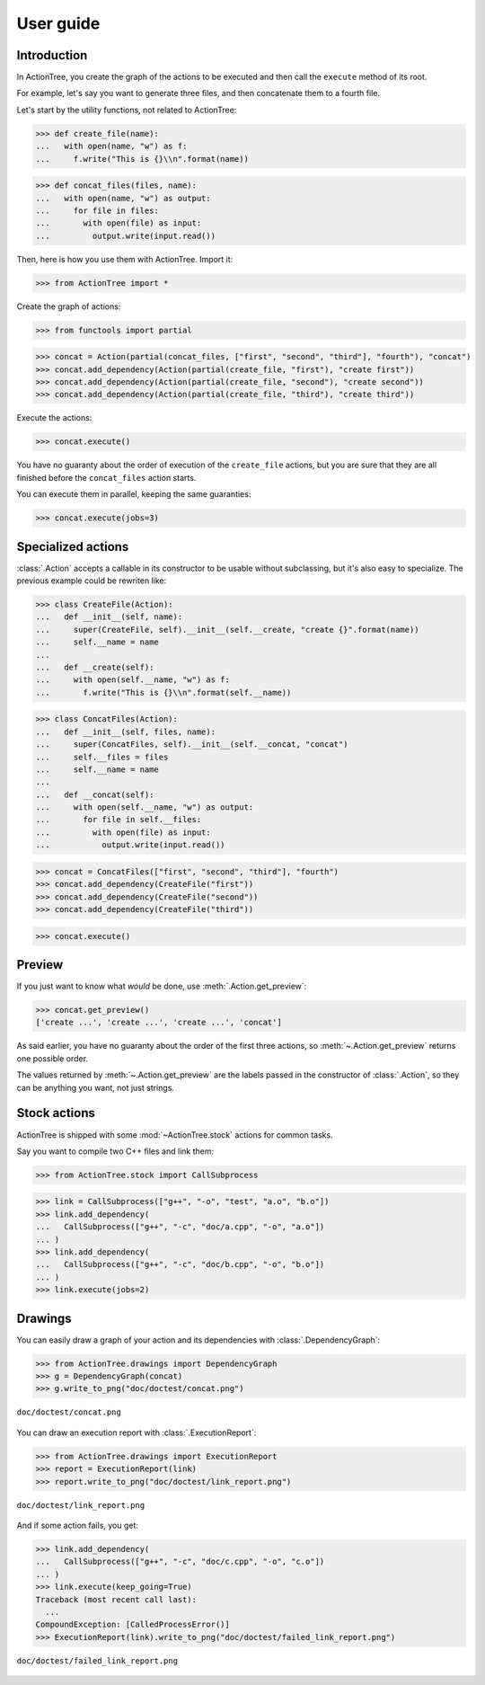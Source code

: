 ==========
User guide
==========

Introduction
============

In ActionTree, you create the graph of the actions to be executed and then call the ``execute`` method of its root.

For example, let's say you want to generate three files, and then concatenate them to a fourth file.

Let's start by the utility functions, not related to ActionTree:

>>> def create_file(name):
...   with open(name, "w") as f:
...     f.write("This is {}\\n".format(name))

>>> def concat_files(files, name):
...   with open(name, "w") as output:
...     for file in files:
...       with open(file) as input:
...         output.write(input.read())


Then, here is how you use them with ActionTree. Import it:

>>> from ActionTree import *

Create the graph of actions:

>>> from functools import partial

>>> concat = Action(partial(concat_files, ["first", "second", "third"], "fourth"), "concat")
>>> concat.add_dependency(Action(partial(create_file, "first"), "create first"))
>>> concat.add_dependency(Action(partial(create_file, "second"), "create second"))
>>> concat.add_dependency(Action(partial(create_file, "third"), "create third"))

Execute the actions:

>>> concat.execute()

You have no guaranty about the order of execution of the ``create_file`` actions,
but you are sure that they are all finished before the ``concat_files`` action starts.

You can execute them in parallel, keeping the same guaranties:

>>> concat.execute(jobs=3)

.. testcleanup::

    import os
    os.unlink("first")
    os.unlink("second")
    os.unlink("third")
    os.unlink("fourth")

Specialized actions
===================

:class:`.Action` accepts a callable in its constructor to be usable without subclassing,
but it's also easy to specialize. The previous example could be rewriten like:

>>> class CreateFile(Action):
...   def __init__(self, name):
...     super(CreateFile, self).__init__(self.__create, "create {}".format(name))
...     self.__name = name
...
...   def __create(self):
...     with open(self.__name, "w") as f:
...       f.write("This is {}\\n".format(self.__name))

>>> class ConcatFiles(Action):
...   def __init__(self, files, name):
...     super(ConcatFiles, self).__init__(self.__concat, "concat")
...     self.__files = files
...     self.__name = name
...
...   def __concat(self):
...     with open(self.__name, "w") as output:
...       for file in self.__files:
...         with open(file) as input:
...           output.write(input.read())

>>> concat = ConcatFiles(["first", "second", "third"], "fourth")
>>> concat.add_dependency(CreateFile("first"))
>>> concat.add_dependency(CreateFile("second"))
>>> concat.add_dependency(CreateFile("third"))

>>> concat.execute()

Preview
=======

If you just want to know what *would* be done, use :meth:`.Action.get_preview`:

>>> concat.get_preview()
['create ...', 'create ...', 'create ...', 'concat']

As said earlier, you have no guaranty about the order of the first three actions,
so :meth:`~.Action.get_preview` returns one possible order.

The values returned by :meth:`~.Action.get_preview` are the labels passed in the constructor of :class:`.Action`,
so they can be anything you want, not just strings.

Stock actions
=============

ActionTree is shipped with some :mod:`~ActionTree.stock` actions for common tasks.

Say you want to compile two C++ files and link them:

>>> from ActionTree.stock import CallSubprocess

>>> link = CallSubprocess(["g++", "-o", "test", "a.o", "b.o"])
>>> link.add_dependency(
...   CallSubprocess(["g++", "-c", "doc/a.cpp", "-o", "a.o"])
... )
>>> link.add_dependency(
...   CallSubprocess(["g++", "-c", "doc/b.cpp", "-o", "b.o"])
... )
>>> link.execute(jobs=2)

.. testcleanup::

    os.unlink("a.o")
    os.unlink("b.o")
    os.unlink("test")

Drawings
========

You can easily draw a graph of your action and its dependencies with :class:`.DependencyGraph`:

>>> from ActionTree.drawings import DependencyGraph
>>> g = DependencyGraph(concat)
>>> g.write_to_png("doc/doctest/concat.png")

.. figure:: doctest/concat.png
    :align: center

    ``doc/doctest/concat.png``

You can draw an execution report with :class:`.ExecutionReport`:

>>> from ActionTree.drawings import ExecutionReport
>>> report = ExecutionReport(link)
>>> report.write_to_png("doc/doctest/link_report.png")

.. figure:: doctest/link_report.png
    :align: center

    ``doc/doctest/link_report.png``

And if some action fails, you get:

>>> link.add_dependency(
...   CallSubprocess(["g++", "-c", "doc/c.cpp", "-o", "c.o"])
... )
>>> link.execute(keep_going=True)
Traceback (most recent call last):
  ...
CompoundException: [CalledProcessError()]
>>> ExecutionReport(link).write_to_png("doc/doctest/failed_link_report.png")

.. figure:: doctest/failed_link_report.png
    :align: center

    ``doc/doctest/failed_link_report.png``
